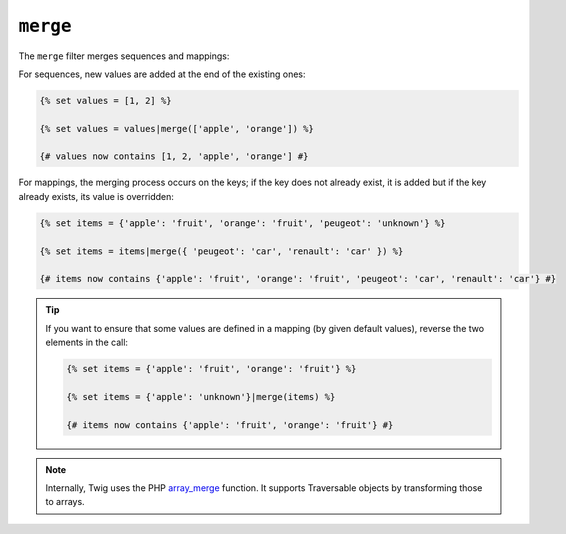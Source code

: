 ``merge``
=========

The ``merge`` filter merges sequences and mappings:

For sequences, new values are added at the end of the existing ones:

.. code-block:: twig

    {% set values = [1, 2] %}

    {% set values = values|merge(['apple', 'orange']) %}

    {# values now contains [1, 2, 'apple', 'orange'] #}

For mappings, the merging process occurs on the keys; if the key does not
already exist, it is added but if the key already exists, its value is
overridden:

.. code-block:: twig

    {% set items = {'apple': 'fruit', 'orange': 'fruit', 'peugeot': 'unknown'} %}

    {% set items = items|merge({ 'peugeot': 'car', 'renault': 'car' }) %}

    {# items now contains {'apple': 'fruit', 'orange': 'fruit', 'peugeot': 'car', 'renault': 'car'} #}

.. tip::

    If you want to ensure that some values are defined in a mapping (by given
    default values), reverse the two elements in the call:

    .. code-block:: twig

        {% set items = {'apple': 'fruit', 'orange': 'fruit'} %}

        {% set items = {'apple': 'unknown'}|merge(items) %}

        {# items now contains {'apple': 'fruit', 'orange': 'fruit'} #}

.. note::

    Internally, Twig uses the PHP `array_merge`_ function. It supports
    Traversable objects by transforming those to arrays.

.. _`array_merge`: https://www.php.net/array_merge
